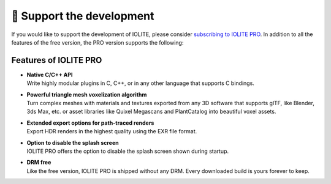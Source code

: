 🚀 Support the development
===========================

If you would like to support the development of IOLITE, please consider `subscribing to IOLITE PRO <https://iolite-engine.com/subscribe>`_. In addition to all the features of the free version, the PRO version supports the following:

.. _pro features:

Features of IOLITE PRO
----------------------

- | **Native C/C++ API**
  | Write highly modular plugins in C, C++, or in any other language that supports C bindings.
- | **Powerful triangle mesh voxelization algorithm**
  | Turn complex meshes with materials and textures exported from any 3D software that supports glTF, like Blender, 3ds Max, etc. or asset libraries like Quixel Megascans and PlantCatalog into beautiful voxel assets.
- | **Extended export options for path-traced renders** 
  | Export HDR renders in the highest quality using the EXR file format.
- | **Option to disable the splash screen**
  | IOLITE PRO offers the option to disable the splash screen shown during startup.
- | **DRM free**
  | Like the free version, IOLITE PRO is shipped without any DRM. Every downloaded build is yours forever to keep.